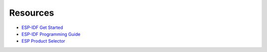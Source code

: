 Resources
=========

.. This doc is to be updated

- `ESP-IDF Get Started <https://docs.espressif.com/projects/esp-idf/en/latest/esp32/get-started/index.html#get-started-get-prerequisites>`_
- `ESP-IDF Programming Guide <https://docs.espressif.com/projects/esp-idf/en/latest/esp32/get-started/index.html>`__
- `ESP Product Selector <https://products.espressif.com/#/product-selector?language=en&names=>`_
